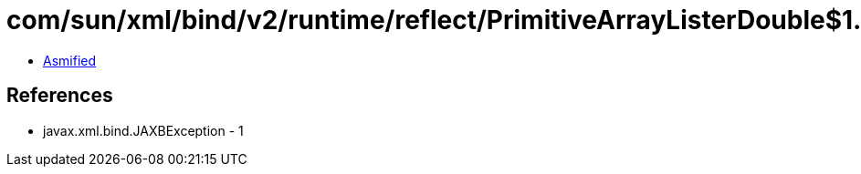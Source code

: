 = com/sun/xml/bind/v2/runtime/reflect/PrimitiveArrayListerDouble$1.class

 - link:PrimitiveArrayListerDouble$1-asmified.java[Asmified]

== References

 - javax.xml.bind.JAXBException - 1
